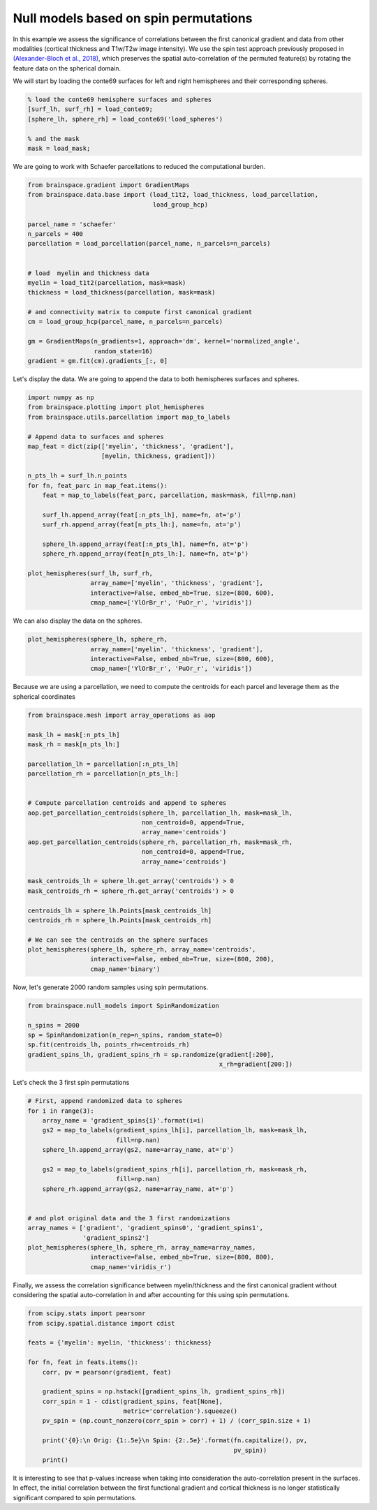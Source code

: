 
Null models based on spin permutations
=================================================

In this example we assess the significance of correlations between the first
canonical gradient and data from other modalities (cortical thickness and
T1w/T2w image intensity). We use the spin test approach previously proposed in
`(Alexander-Bloch et al., 2018) <https://www.sciencedirect.com/science/article/pii/S1053811918304968>`_, 
which preserves the spatial auto-correlation of the
permuted feature(s) by rotating the feature data on the spherical domain.

We will start by loading the conte69 surfaces for left and right hemispheres
and their corresponding spheres.


.. code-block:: default

    % load the conte69 hemisphere surfaces and spheres
    [surf_lh, surf_rh] = load_conte69;
    [sphere_lh, sphere_rh] = load_conte69('load_spheres')

    % and the mask
    mask = load_mask;

We are going to work with Schaefer parcellations to reduced the computational
burden.


.. code-block:: default


    from brainspace.gradient import GradientMaps
    from brainspace.data.base import (load_t1t2, load_thickness, load_parcellation,
                                      load_group_hcp)

    parcel_name = 'schaefer'
    n_parcels = 400
    parcellation = load_parcellation(parcel_name, n_parcels=n_parcels)


    # load  myelin and thickness data
    myelin = load_t1t2(parcellation, mask=mask)
    thickness = load_thickness(parcellation, mask=mask)

    # and connectivity matrix to compute first canonical gradient
    cm = load_group_hcp(parcel_name, n_parcels=n_parcels)

    gm = GradientMaps(n_gradients=1, approach='dm', kernel='normalized_angle',
                      random_state=16)
    gradient = gm.fit(cm).gradients_[:, 0]








Let's display the data. We are going to append the data to both hemispheres
surfaces and spheres.


.. code-block:: default


    import numpy as np
    from brainspace.plotting import plot_hemispheres
    from brainspace.utils.parcellation import map_to_labels

    # Append data to surfaces and spheres
    map_feat = dict(zip(['myelin', 'thickness', 'gradient'],
                        [myelin, thickness, gradient]))

    n_pts_lh = surf_lh.n_points
    for fn, feat_parc in map_feat.items():
        feat = map_to_labels(feat_parc, parcellation, mask=mask, fill=np.nan)

        surf_lh.append_array(feat[:n_pts_lh], name=fn, at='p')
        surf_rh.append_array(feat[n_pts_lh:], name=fn, at='p')

        sphere_lh.append_array(feat[:n_pts_lh], name=fn, at='p')
        sphere_rh.append_array(feat[n_pts_lh:], name=fn, at='p')

    plot_hemispheres(surf_lh, surf_rh,
                     array_name=['myelin', 'thickness', 'gradient'],
                     interactive=False, embed_nb=True, size=(800, 600),
                     cmap_name=['YlOrBr_r', 'PuOr_r', 'viridis'])



.. image:: ../python_doc/examples_figs/ex2_fig0.png
   :scale: 70%
   :align: center




We can also display the data on the spheres.


.. code-block:: default


    plot_hemispheres(sphere_lh, sphere_rh,
                     array_name=['myelin', 'thickness', 'gradient'],
                     interactive=False, embed_nb=True, size=(800, 600),
                     cmap_name=['YlOrBr_r', 'PuOr_r', 'viridis'])




.. image:: ../python_doc/examples_figs/ex2_fig1.png
   :scale: 70%
   :align: center



Because we are using a parcellation, we need to compute the centroids for each
parcel and leverage them as the spherical coordinates


.. code-block:: default


    from brainspace.mesh import array_operations as aop

    mask_lh = mask[:n_pts_lh]
    mask_rh = mask[n_pts_lh:]

    parcellation_lh = parcellation[:n_pts_lh]
    parcellation_rh = parcellation[n_pts_lh:]


    # Compute parcellation centroids and append to spheres
    aop.get_parcellation_centroids(sphere_lh, parcellation_lh, mask=mask_lh,
                                   non_centroid=0, append=True,
                                   array_name='centroids')
    aop.get_parcellation_centroids(sphere_rh, parcellation_rh, mask=mask_rh,
                                   non_centroid=0, append=True,
                                   array_name='centroids')

    mask_centroids_lh = sphere_lh.get_array('centroids') > 0
    mask_centroids_rh = sphere_rh.get_array('centroids') > 0

    centroids_lh = sphere_lh.Points[mask_centroids_lh]
    centroids_rh = sphere_lh.Points[mask_centroids_rh]

    # We can see the centroids on the sphere surfaces
    plot_hemispheres(sphere_lh, sphere_rh, array_name='centroids',
                     interactive=False, embed_nb=True, size=(800, 200),
                     cmap_name='binary')



.. image:: ../python_doc/examples_figs/ex2_fig2.png
   :scale: 70%
   :align: center






Now, let's generate 2000 random samples using spin permutations.


.. code-block:: default


    from brainspace.null_models import SpinRandomization

    n_spins = 2000
    sp = SpinRandomization(n_rep=n_spins, random_state=0)
    sp.fit(centroids_lh, points_rh=centroids_rh)
    gradient_spins_lh, gradient_spins_rh = sp.randomize(gradient[:200],
                                                        x_rh=gradient[200:])








Let's check the 3 first spin permutations


.. code-block:: default


    # First, append randomized data to spheres
    for i in range(3):
        array_name = 'gradient_spins{i}'.format(i=i)
        gs2 = map_to_labels(gradient_spins_lh[i], parcellation_lh, mask=mask_lh,
                            fill=np.nan)
        sphere_lh.append_array(gs2, name=array_name, at='p')

        gs2 = map_to_labels(gradient_spins_rh[i], parcellation_rh, mask=mask_rh,
                            fill=np.nan)
        sphere_rh.append_array(gs2, name=array_name, at='p')


    # and plot original data and the 3 first randomizations
    array_names = ['gradient', 'gradient_spins0', 'gradient_spins1',
                   'gradient_spins2']
    plot_hemispheres(sphere_lh, sphere_rh, array_name=array_names,
                     interactive=False, embed_nb=True, size=(800, 800),
                     cmap_name='viridis_r')



.. image:: ../python_doc/examples_figs/ex2_fig3.png
   :scale: 70%
   :align: center





Finally, we assess the correlation significance between myelin/thickness and
the first canonical gradient without considering the spatial auto-correlation
in and after accounting for this using spin permutations.


.. code-block:: default


    from scipy.stats import pearsonr
    from scipy.spatial.distance import cdist

    feats = {'myelin': myelin, 'thickness': thickness}

    for fn, feat in feats.items():
        corr, pv = pearsonr(gradient, feat)

        gradient_spins = np.hstack([gradient_spins_lh, gradient_spins_rh])
        corr_spin = 1 - cdist(gradient_spins, feat[None],
                              metric='correlation').squeeze()
        pv_spin = (np.count_nonzero(corr_spin > corr) + 1) / (corr_spin.size + 1)

        print('{0}:\n Orig: {1:.5e}\n Spin: {2:.5e}'.format(fn.capitalize(), pv,
                                                            pv_spin))
        print()






.. rst-class:: sphx-glr-script-out

 Out:

 .. code-block:: none

    Myelin:
     Orig: 1.68865e-19
     Spin: 9.99500e-04

    Thickness:
     Orig: 8.27993e-39
     Spin: 9.99500e-01




It is interesting to see that p-values increase when taking into
consideration the auto-correlation present in the surfaces. In effect, the initial 
correlation between the first functional gradient and cortical thickness is no longer 
statistically significant compared to spin permutations.
